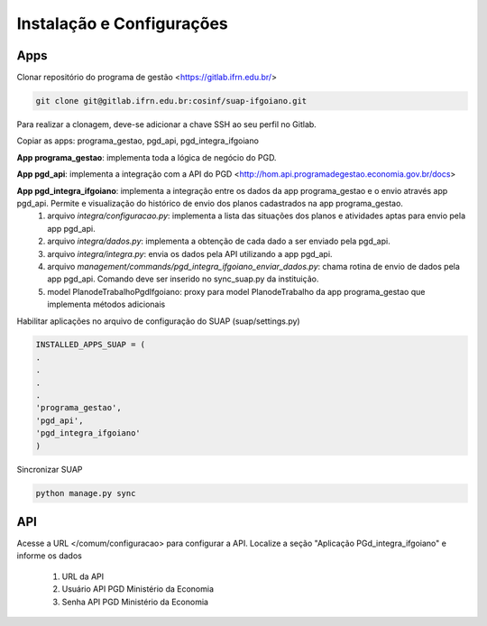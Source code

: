 Instalação e Configurações
==========================

Apps
-----

Clonar repositório do programa de gestão <https://gitlab.ifrn.edu.br/>

.. code-block:: console

   git clone git@gitlab.ifrn.edu.br:cosinf/suap-ifgoiano.git
   
.. note::
Para realizar a clonagem, deve-se adicionar a chave SSH ao seu perfil no Gitlab.

Copiar as apps: programa_gestao, pgd_api, pgd_integra_ifgoiano

**App programa_gestao**: implementa toda a lógica de negócio do PGD.

**App pgd_api**: implementa a integração com a API do PGD <http://hom.api.programadegestao.economia.gov.br/docs>

**App pgd_integra_ifgoiano**: implementa a integração entre os dados da app programa_gestao e o envio através app pgd_api. Permite e visualização do histórico de envio dos planos cadastrados na app programa_gestao.
   1. arquivo `integra/configuracao.py`: implementa a lista das situações dos planos e atividades aptas para envio pela app pgd_api.
   2. arquivo `integra/dados.py`: implementa a obtenção de cada dado a ser enviado pela pgd_api.
   3. arquivo `integra/integra.py`: envia os dados pela API utilizando a app pgd_api.
   4. arquivo `management/commands/pgd_integra_ifgoiano_enviar_dados.py`: chama rotina de envio de dados pela app pgd_api. Comando deve ser inserido no sync_suap.py da instituição.
   5. model PlanodeTrabalhoPgdIfgoiano: proxy para model PlanodeTrabalho da app programa_gestao que implementa métodos adicionais

Habilitar aplicações no arquivo de configuração do SUAP (suap/settings.py)

.. code-block:: console

   INSTALLED_APPS_SUAP = (
   .
   .
   .
   .
   'programa_gestao',
   'pgd_api',
   'pgd_integra_ifgoiano'
   )
   
Sincronizar SUAP

.. code-block:: console

   python manage.py sync

API
---------
Acesse a URL </comum/configuracao> para configurar a API.
Localize a seção "Aplicação PGd_integra_ifgoiano" e informe os dados
   1. URL da API
   2. Usuário API PGD Ministério da Economia
   3. Senha API PGD Ministério da Economia

